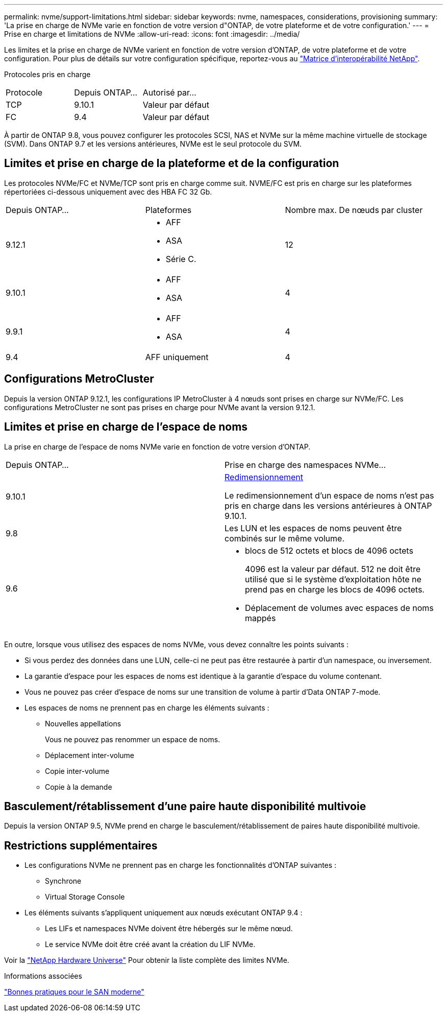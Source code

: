 ---
permalink: nvme/support-limitations.html 
sidebar: sidebar 
keywords: nvme, namespaces, considerations, provisioning 
summary: 'La prise en charge de NVMe varie en fonction de votre version d"ONTAP, de votre plateforme et de votre configuration.' 
---
= Prise en charge et limitations de NVMe
:allow-uri-read: 
:icons: font
:imagesdir: ../media/


[role="lead"]
Les limites et la prise en charge de NVMe varient en fonction de votre version d'ONTAP, de votre plateforme et de votre configuration. Pour plus de détails sur votre configuration spécifique, reportez-vous au link:https://imt.netapp.com/matrix/["Matrice d'interopérabilité NetApp"].

Protocoles pris en charge

[cols="3*"]
|===


| Protocole | Depuis ONTAP... | Autorisé par... 


| TCP | 9.10.1 | Valeur par défaut 


| FC | 9.4 | Valeur par défaut 
|===
À partir de ONTAP 9.8, vous pouvez configurer les protocoles SCSI, NAS et NVMe sur la même machine virtuelle de stockage (SVM).
Dans ONTAP 9.7 et les versions antérieures, NVMe est le seul protocole du SVM.



== Limites et prise en charge de la plateforme et de la configuration

Les protocoles NVMe/FC et NVMe/TCP sont pris en charge comme suit.  NVME/FC est pris en charge sur les plateformes répertoriées ci-dessous uniquement avec des HBA FC 32 Gb.

[cols="3*"]
|===


| Depuis ONTAP... | Plateformes | Nombre max. De nœuds par cluster 


| 9.12.1  a| 
* AFF
* ASA
* Série C.

| 12 


| 9.10.1  a| 
* AFF
* ASA

| 4 


| 9.9.1  a| 
* AFF
* ASA

| 4 


| 9.4 | AFF uniquement | 4 
|===


== Configurations MetroCluster

Depuis la version ONTAP 9.12.1, les configurations IP MetroCluster à 4 nœuds sont prises en charge sur NVMe/FC. Les configurations MetroCluster ne sont pas prises en charge pour NVMe avant la version 9.12.1.



== Limites et prise en charge de l'espace de noms

La prise en charge de l'espace de noms NVMe varie en fonction de votre version d'ONTAP.

[cols="2*"]
|===


| Depuis ONTAP... | Prise en charge des namespaces NVMe... 


| 9.10.1 | xref:../nvme/resize-namespace-task.html[Redimensionnement]

Le redimensionnement d'un espace de noms n'est pas pris en charge dans les versions antérieures à ONTAP 9.10.1. 


| 9.8 | Les LUN et les espaces de noms peuvent être combinés sur le même volume. 


| 9.6  a| 
* blocs de 512 octets et blocs de 4096 octets
+
4096 est la valeur par défaut. 512 ne doit être utilisé que si le système d'exploitation hôte ne prend pas en charge les blocs de 4096 octets.

* Déplacement de volumes avec espaces de noms mappés


|===
En outre, lorsque vous utilisez des espaces de noms NVMe, vous devez connaître les points suivants :

* Si vous perdez des données dans une LUN, celle-ci ne peut pas être restaurée à partir d'un namespace, ou inversement.
* La garantie d'espace pour les espaces de noms est identique à la garantie d'espace du volume contenant.
* Vous ne pouvez pas créer d'espace de noms sur une transition de volume à partir d'Data ONTAP 7-mode.
* Les espaces de noms ne prennent pas en charge les éléments suivants :
+
** Nouvelles appellations
+
Vous ne pouvez pas renommer un espace de noms.

** Déplacement inter-volume
** Copie inter-volume
** Copie à la demande






== Basculement/rétablissement d'une paire haute disponibilité multivoie

Depuis la version ONTAP 9.5, NVMe prend en charge le basculement/rétablissement de paires haute disponibilité multivoie.



== Restrictions supplémentaires

* Les configurations NVMe ne prennent pas en charge les fonctionnalités d'ONTAP suivantes :
+
** Synchrone
** Virtual Storage Console


* Les éléments suivants s'appliquent uniquement aux nœuds exécutant ONTAP 9.4 :
+
** Les LIFs et namespaces NVMe doivent être hébergés sur le même nœud.
** Le service NVMe doit être créé avant la création du LIF NVMe.




Voir la https://hwu.netapp.com["NetApp Hardware Universe"^] Pour obtenir la liste complète des limites NVMe.

.Informations associées
link:https://www.netapp.com/pdf.html?item=/media/10680-tr4080.pdf["Bonnes pratiques pour le SAN moderne"]
